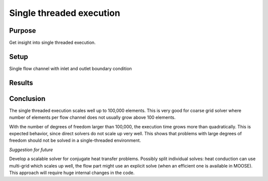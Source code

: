 Single threaded execution
=========================

Purpose
-------

Get insight into single threaded execution.

Setup
-----

Single flow channel with inlet and outlet boundary condition


Results
-------

.. tabs::

   .. tab:: macOS

      .. csv-table:: Collected data
         :file: macos/00/benchmark.csv
         :header-rows: 1

      .. plot::

         import csv

         num_elems = []
         residual_time = []
         jacobian_time = []
         solve_time = []

         with open('macos/00/benchmark.csv') as f:
             reader = csv.DictReader(f)
             for row in reader:
                 num_elems.append(float(row['num_elems']))
                 jacobian_time.append(float(row['jac_time']))
                 residual_time.append(float(row['res_time']))
                 solve_time.append(float(row['solve_time']))

         plt.title("Problem size vs time")
         plt.scatter(num_elems, solve_time, marker='.', label='solve')
         plt.scatter(num_elems, residual_time, marker='^', label='residual')
         plt.scatter(num_elems, jacobian_time, marker='s', label='jacobian')
         plt.legend()
         plt.xlabel("Number of elements")
         plt.ylabel("Time [s]")
         plt.xscale('log')
         plt.show()


Conclusion
----------

The single threaded execution scales well up to 100,000 elements.
This is very good for coarse grid solver where number of elements per flow channel does not usually grow above 100 elements.

With the number of degrees of freedom larger than 100,000, the execution time grows more than quadratically.
This is expected behavior, since direct solvers do not scale up very well.
This shows that problems with large degrees of freedom should not be solved in a single-threaded environment.

*Suggestion for future*

Develop a scalable solver for conjugate heat transfer problems.
Possibly split individual solves: heat conduction can use multi-grid which scales up well, the flow part might use an explicit solve (when an efficient one is available in MOOSE).
This approach will require huge internal changes in the code.
